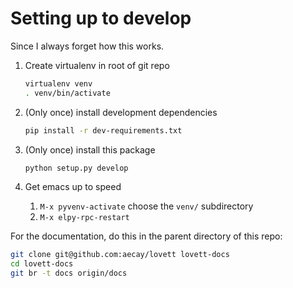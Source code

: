 * Setting up to develop

Since I always forget how this works.

1. Create virtualenv in root of git repo
   #+begin_src sh
virtualenv venv
. venv/bin/activate
   #+end_src
2. (Only once) install development dependencies
   #+begin_src sh
pip install -r dev-requirements.txt
   #+end_src
3. (Only once) install this package
   #+begin_src sh
python setup.py develop
   #+end_src
4. Get emacs up to speed
   1. =M-x pyvenv-activate= choose the =venv/= subdirectory
   2. =M-x elpy-rpc-restart=

For the documentation, do this in the parent directory of this repo:
#+begin_src sh
git clone git@github.com:aecay/lovett lovett-docs
cd lovett-docs
git br -t docs origin/docs
#+end_src

